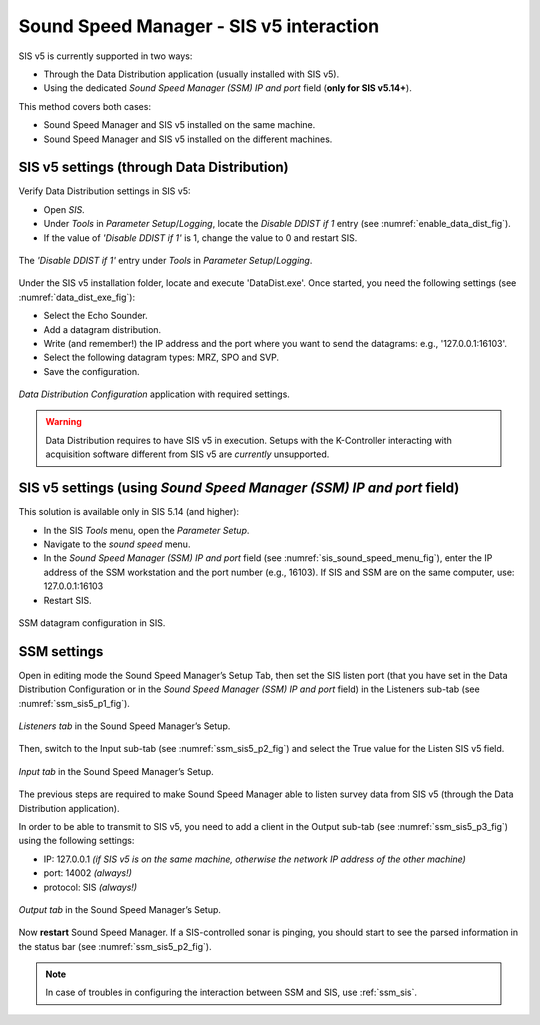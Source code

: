 .. _ssm_sis5:

Sound Speed Manager - SIS v5 interaction
========================================

.. index:: SIS; v5
.. index:: K-Controller

SIS v5 is currently supported in two ways:

* Through the Data Distribution application (usually installed with SIS v5).
* Using the dedicated *Sound Speed Manager (SSM) IP and port* field (**only for SIS v5.14+**).

This method covers both cases:

* Sound Speed Manager and SIS v5 installed on the same machine.
* Sound Speed Manager and SIS v5 installed on the different machines.


.. _ssm_sis5_sis_settings:

SIS v5 settings (through Data Distribution)
-------------------------------------------

Verify Data Distribution settings in SIS v5:

* Open *SIS*.
* Under *Tools* in *Parameter Setup*/*Logging*, locate the *Disable DDIST if 1* entry (see :numref:`enable_data_dist_fig`).
* If the value of *'Disable DDIST if 1'* is 1, change the value to 0 and restart SIS.

.. _enable_data_dist_fig:

.. figure:: ./_static/enable_data_dist.png
    :width: 640px
    :align: center
    :alt: figure for enabling DDist
    :figclass: align-center

    The *'Disable DDIST if 1'* entry under *Tools* in *Parameter Setup*/*Logging*.

Under the SIS v5 installation folder, locate and execute 'DataDist.exe'. Once started, you need the following
settings (see :numref:`data_dist_exe_fig`):

* Select the Echo Sounder.
* Add a datagram distribution.
* Write (and remember!) the IP address and the port where you want to send the datagrams: e.g., '127.0.0.1:16103'.
* Select the following datagram types: MRZ, SPO and SVP.
* Save the configuration.

.. _data_dist_exe_fig:

.. figure:: ./_static/data_dist_exe.png
    :width: 640px
    :align: center
    :alt: figure with DataDist.exe
    :figclass: align-center

    *Data Distribution Configuration* application with required settings.

.. warning::
    Data Distribution requires to have SIS v5 in execution.
    Setups with the K-Controller interacting with acquisition software different from SIS v5 are *currently* unsupported.

.. _ssm_sis5_sis_settings_2:

SIS v5 settings (using *Sound Speed Manager (SSM) IP and port* field)
---------------------------------------------------------------------

This solution is available only in SIS 5.14 (and higher):

* In the SIS *Tools* menu, open the *Parameter Setup*.
* Navigate to the *sound speed* menu.
* In the *Sound Speed Manager (SSM) IP and port* field (see :numref:`sis_sound_speed_menu_fig`), enter the IP address of the SSM workstation and the port number (e.g., 16103). If SIS and SSM are on the same computer, use: 127.0.0.1:16103
* Restart SIS.

.. _sis_sound_speed_menu_fig:

.. figure:: ./_static/sis_sound_speed_menu.png
    :width: 640px
    :align: center
    :alt: figure with SIS Sound Speed menu
    :figclass: align-center

    SSM datagram configuration in SIS.

.. _ssm_sis5_ssm_settings:

SSM settings
------------

Open in editing mode the Sound Speed Manager’s Setup Tab, then set the SIS listen port (that you have set in
the Data Distribution Configuration or in the *Sound Speed Manager (SSM) IP and port* field) in the Listeners
sub-tab (see :numref:`ssm_sis5_p1_fig`).

.. _ssm_sis5_p1_fig:

.. figure:: ./_static/ssm_sis5_p1.png
    :width: 640px
    :align: center
    :alt: figure with SSM SIS5 settings part 1
    :figclass: align-center

    *Listeners tab* in the Sound Speed Manager’s Setup.

Then, switch to the Input sub-tab (see :numref:`ssm_sis5_p2_fig`) and select the True value for the Listen SIS v5 field.

.. _ssm_sis5_p2_fig:

.. figure:: ./_static/ssm_sis5_p2.png
    :width: 640px
    :align: center
    :alt: figure with SSM SIS5 settings part 2
    :figclass: align-center

    *Input tab* in the Sound Speed Manager’s Setup.

The previous steps are required to make Sound Speed Manager able to listen survey data from SIS v5 (through the
Data Distribution application).

In order to be able to transmit to SIS v5, you need to add a client in the Output sub-tab
(see :numref:`ssm_sis5_p3_fig`) using the following settings:

* IP: 127.0.0.1  *(if SIS v5 is on the same machine, otherwise the network IP address of the other machine)*
* port: 14002  *(always!)*
* protocol: SIS  *(always!)*

.. _ssm_sis5_p3_fig:

.. figure:: ./_static/ssm_sis5_p3.png
    :width: 640px
    :align: center
    :alt: figure with SSM SIS5 settings part 3
    :figclass: align-center

    *Output tab* in the Sound Speed Manager’s Setup.

Now **restart** Sound Speed Manager. If a SIS-controlled sonar is pinging, you should start
to see the parsed information in the status bar (see :numref:`ssm_sis5_p2_fig`).

.. note::
    In case of troubles in configuring the interaction between SSM and SIS, use :ref:`ssm_sis`.
